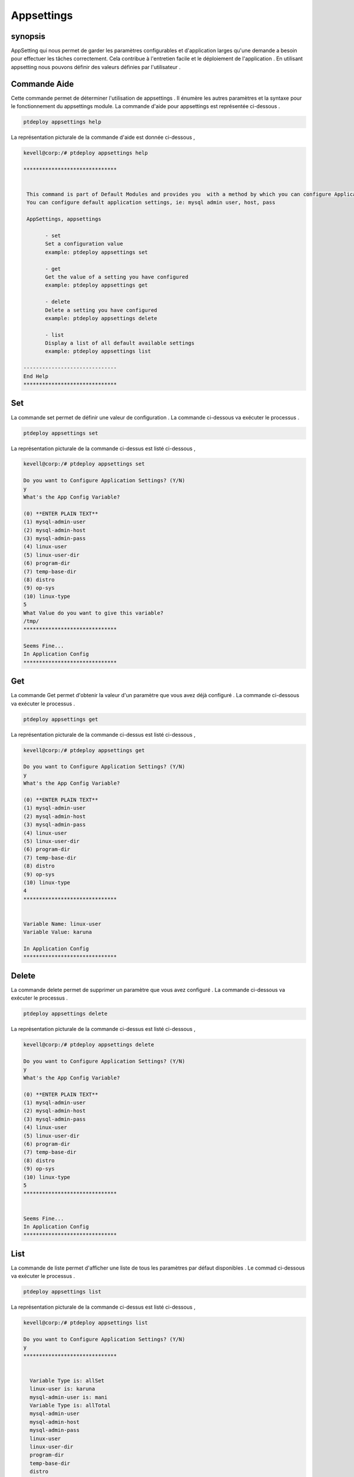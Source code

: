 ===============
Appsettings
===============

synopsis
-----------------

AppSetting qui nous permet de garder les paramètres configurables et d'application larges qu'une demande a besoin pour effectuer les tâches correctement. Cela contribue à l'entretien facile et le déploiement de l'application . En utilisant appsetting nous pouvons définir des valeurs définies par l'utilisateur .


Commande Aide
------------------

Cette commande permet de déterminer l'utilisation de appsettings . Il énumère les autres paramètres et la syntaxe pour le fonctionnement du appsettings module. La commande d'aide pour appsettings est représentée ci-dessous .


.. code-block:: bash

	ptdeploy appsettings help

La représentation picturale de la commande d'aide est donnée ci-dessous ,


.. code-block:: bash


 kevell@corp:/# ptdeploy appsettings help

 ******************************


  This command is part of Default Modules and provides you  with a method by which you can configure Application Settings.
  You can configure default application settings, ie: mysql admin user, host, pass

  AppSettings, appsettings
	
        - set
        Set a configuration value
        example: ptdeploy appsettings set

        - get
        Get the value of a setting you have configured
        example: ptdeploy appsettings get

        - delete
        Delete a setting you have configured
        example: ptdeploy appsettings delete

        - list
        Display a list of all default available settings
        example: ptdeploy appsettings list

 ------------------------------
 End Help
 ******************************


Set
---------

La commande set permet de définir une valeur de configuration . La commande ci-dessous va exécuter le processus .

.. code-block:: bash

	ptdeploy appsettings set

La représentation picturale de la commande ci-dessus est listé ci-dessous ,


.. code-block:: bash

 kevell@corp:/# ptdeploy appsettings set

 Do you want to Configure Application Settings? (Y/N) 
 y
 What's the App Config Variable?

 (0) **ENTER PLAIN TEXT** 
 (1) mysql-admin-user 
 (2) mysql-admin-host 
 (3) mysql-admin-pass 
 (4) linux-user 
 (5) linux-user-dir 
 (6) program-dir 
 (7) temp-base-dir 
 (8) distro 
 (9) op-sys 
 (10) linux-type 
 5
 What Value do you want to give this variable?
 /tmp/
 ******************************

 Seems Fine...
 In Application Config
 ******************************


Get
--------

La commande Get permet d'obtenir la valeur d'un paramètre que vous avez déjà configuré . La commande ci-dessous va exécuter le processus .


.. code-block:: bash

	ptdeploy appsettings get


La représentation picturale de la commande ci-dessus est listé ci-dessous ,

.. code-block:: bash

 kevell@corp:/# ptdeploy appsettings get

 Do you want to Configure Application Settings? (Y/N) 
 y
 What's the App Config Variable?

 (0) **ENTER PLAIN TEXT** 
 (1) mysql-admin-user 
 (2) mysql-admin-host 
 (3) mysql-admin-pass 
 (4) linux-user 
 (5) linux-user-dir 
 (6) program-dir 
 (7) temp-base-dir 
 (8) distro 
 (9) op-sys 
 (10) linux-type 
 4
 ******************************


 Variable Name: linux-user
 Variable Value: karuna
 
 In Application Config
 ******************************


Delete
--------

La commande delete permet de supprimer un paramètre que vous avez configuré . La commande ci-dessous va exécuter le processus .

.. code-block:: bash

	ptdeploy appsettings delete

La représentation picturale de la commande ci-dessus est listé ci-dessous ,

.. code-block:: bash


 kevell@corp:/# ptdeploy appsettings delete

 Do you want to Configure Application Settings? (Y/N) 
 y
 What's the App Config Variable?

 (0) **ENTER PLAIN TEXT** 
 (1) mysql-admin-user 
 (2) mysql-admin-host 
 (3) mysql-admin-pass 
 (4) linux-user 
 (5) linux-user-dir 
 (6) program-dir 
 (7) temp-base-dir 
 (8) distro 
 (9) op-sys 
 (10) linux-type 
 5
 ******************************


 Seems Fine...
 In Application Config
 ******************************



List
-------

La commande de liste permet d'afficher une liste de tous les paramètres par défaut disponibles . Le commad ci-dessous va exécuter le processus .


.. code-block:: bash

	ptdeploy appsettings list

La représentation picturale de la commande ci-dessus est listé ci-dessous ,


.. code-block:: bash

 kevell@corp:/# ptdeploy appsettings list

 Do you want to Configure Application Settings? (Y/N) 
 y
 ******************************


   Variable Type is: allSet 
   linux-user is: karuna 
   mysql-admin-user is: mani 
   Variable Type is: allTotal 
   mysql-admin-user 
   mysql-admin-host 
   mysql-admin-pass 
   linux-user 
   linux-user-dir 
   program-dir 
   temp-base-dir 
   distro 
   op-sys 
   linux-type 

 In Application Config
 ******************************



Autres paramètres
--------------------------

Il ya deux autres paramètres qui peuvent être utilisés dans la ligne de commande .

AppSettings, appsettings


avantages
-----------

* Accès fortement typé
* Sensibilité non de cas


